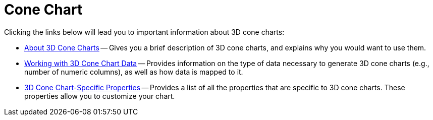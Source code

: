 ﻿////

|metadata|
{
    "name": "chart-cone-chart-3d",
    "controlName": ["{WawChartName}"],
    "tags": [],
    "guid": "{41A03137-9DE2-4EC1-AB5A-B40669474F52}",  
    "buildFlags": [],
    "createdOn": "0001-01-01T00:00:00Z"
}
|metadata|
////

= Cone Chart

Clicking the links below will lead you to important information about 3D cone charts:

* link:chart-about-3d-cone-charts.html[About 3D Cone Charts] -- Gives you a brief description of 3D cone charts, and explains why you would want to use them.
* link:chart-working-with-3d-cone-chart-data.html[Working with 3D Cone Chart Data] -- Provides information on the type of data necessary to generate 3D cone charts (e.g., number of numeric columns), as well as how data is mapped to it.
* link:chart-3d-cone-chart-specific-properties.html[3D Cone Chart-Specific Properties] -- Provides a list of all the properties that are specific to 3D cone charts. These properties allow you to customize your chart.
